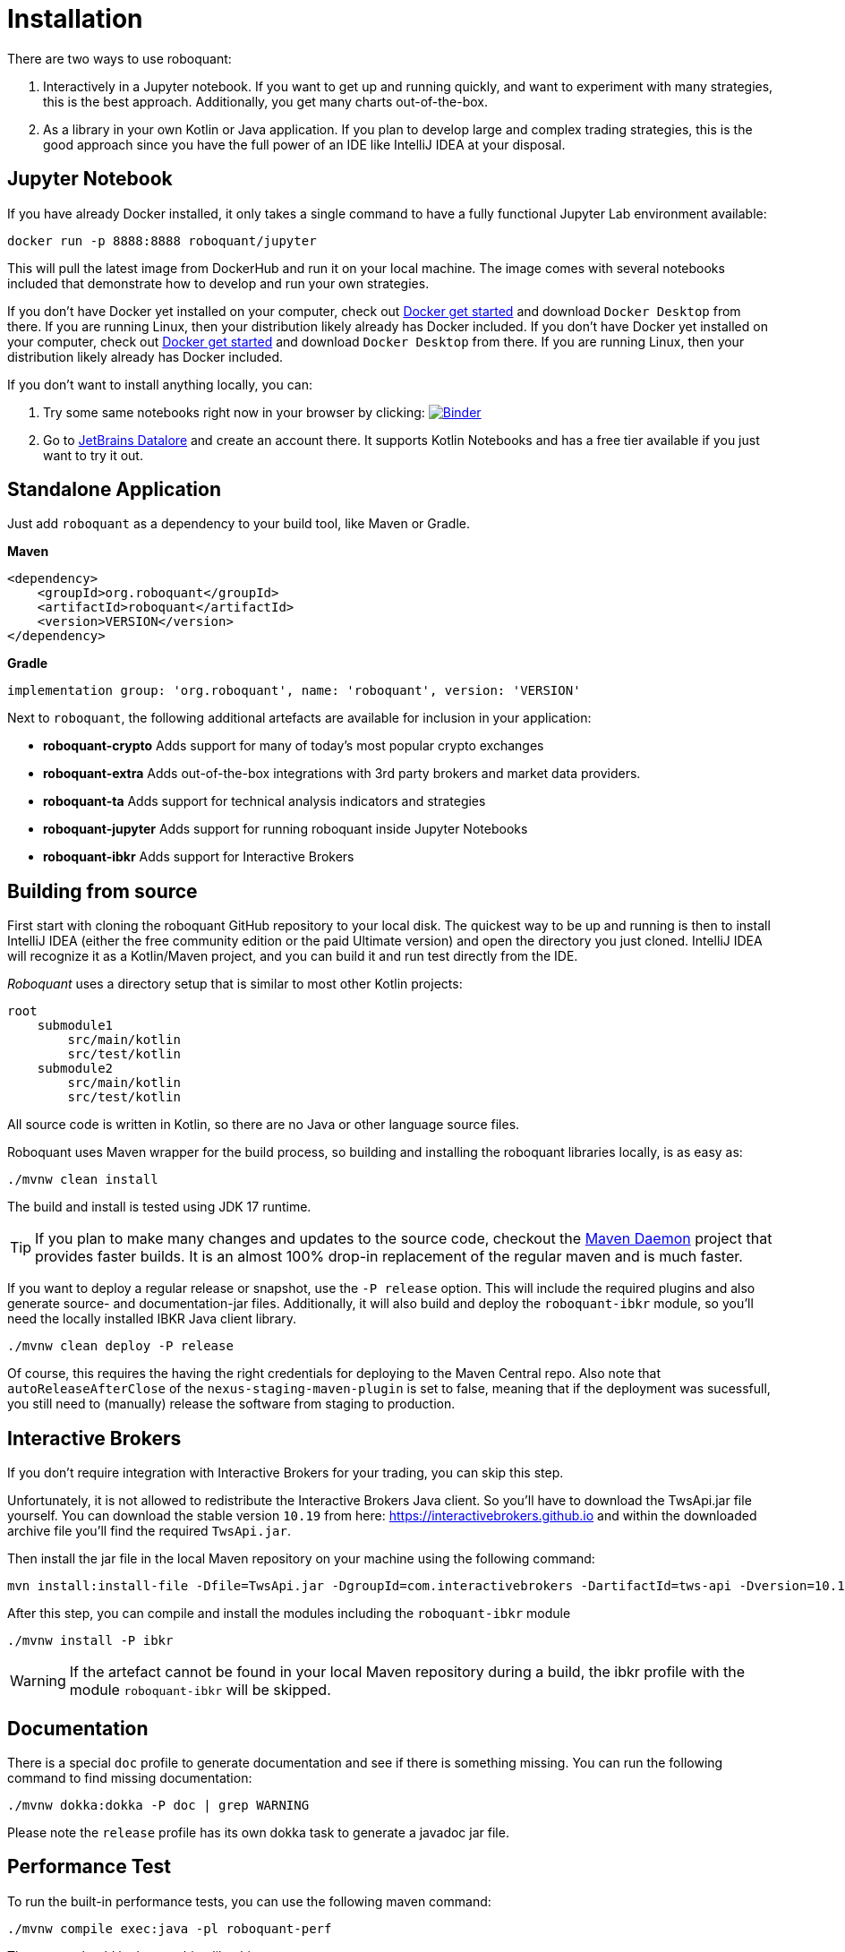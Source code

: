 = Installation
:icons: font

There are two ways to use roboquant:

. Interactively in a Jupyter notebook. If you want to get up and running quickly, and want to experiment with many strategies, this is the best approach. Additionally, you get many charts out-of-the-box.

. As a library in your own Kotlin or Java application. If you plan to develop large and complex trading strategies, this is the good approach since you have the full power of an IDE like IntelliJ IDEA at your disposal.

== Jupyter Notebook
If you have already Docker installed, it only takes a single command to have a fully functional Jupyter Lab environment available:

[source,shell]
----
docker run -p 8888:8888 roboquant/jupyter
----

This will pull the latest image from DockerHub and run it on your local machine. The image comes with several notebooks included that demonstrate how to develop and run your own strategies.

If you don't have Docker yet installed on your computer, check out https://www.docker.com/get-started[Docker get started] and download `Docker Desktop` from there. If you are running Linux, then your distribution likely already has Docker included.
If you don't have Docker yet installed on your computer, check out https://www.docker.com/get-started[Docker get started] and download `Docker Desktop` from there. If you are running Linux, then your distribution likely already has Docker included.

If you don't want to install anything locally, you can:

. Try some same notebooks right now in your browser by clicking: image:https://mybinder.org/badge_logo.svg[Binder,link=https://mybinder.org/v2/gh/neurallayer/roboquant-notebook/main?urlpath=lab/tree/tutorials]

. Go to https://datalore.jetbrains.com/[JetBrains Datalore] and create an account there. It supports Kotlin Notebooks and has a free tier available if you just want to try it out.


== Standalone Application
Just add `roboquant` as a dependency to your build tool, like Maven or Gradle.

*Maven*

[source,xml]
----
<dependency>
    <groupId>org.roboquant</groupId>
    <artifactId>roboquant</artifactId>
    <version>VERSION</version>
</dependency>
----

*Gradle*
// file:noinspection GrUnresolvedAccess
[source, groovy]
----
implementation group: 'org.roboquant', name: 'roboquant', version: 'VERSION'
----

Next to `roboquant`, the following additional artefacts are available for inclusion in your application:

* *roboquant-crypto* Adds support for many of today's most popular crypto exchanges
* *roboquant-extra* Adds out-of-the-box integrations with 3rd party brokers and market data providers.
* *roboquant-ta* Adds support for technical analysis indicators and strategies
* *roboquant-jupyter* Adds support for running roboquant inside Jupyter Notebooks
* *roboquant-ibkr* Adds support for Interactive Brokers

== Building from source
First start with cloning the roboquant GitHub repository to your local disk. The quickest way to be up and running is then to install IntelliJ IDEA (either the free community edition or the paid Ultimate version) and open the directory you just cloned. IntelliJ IDEA will recognize it as a Kotlin/Maven project, and you can build it and run test directly from the IDE.

_Roboquant_ uses a directory setup that is similar to most other Kotlin projects:

[]
----
root
    submodule1
        src/main/kotlin
        src/test/kotlin
    submodule2
        src/main/kotlin
        src/test/kotlin
----

All source code is written in Kotlin, so there are no Java or other language source files.

Roboquant uses Maven wrapper for the build process, so building and installing the roboquant libraries locally, is as easy as:

[source,shell]
----
./mvnw clean install
----

The build and install is tested using JDK 17 runtime.

TIP: If you plan to make many changes and updates to the source code, checkout the https://github.com/apache/maven-mvnd[Maven Daemon] project that provides faster builds. It is an almost 100% drop-in replacement of the regular maven and is much faster.

If you want to deploy a regular release or snapshot, use the `-P release` option. This will include the required plugins and also generate source- and documentation-jar files. Additionally, it will also build and deploy the `roboquant-ibkr` module, so you'll need the locally installed IBKR Java client library.

[source,shell]
----
./mvnw clean deploy -P release
----

Of course, this requires the having the right credentials for deploying to the Maven Central repo. Also note that `autoReleaseAfterClose` of the `nexus-staging-maven-plugin` is set to false, meaning that if the deployment was sucessfull, you still need to (manually) release the software from staging to production.

== Interactive Brokers
If you don't require integration with Interactive Brokers for your trading, you can skip this step.

Unfortunately, it is not allowed to redistribute the Interactive Brokers Java client. So you'll have to download the TwsApi.jar file yourself. You can download the stable version `10.19` from here: https://interactivebrokers.github.io and within the downloaded archive file you'll find the required `TwsApi.jar`.


Then install the jar file in the local Maven repository on your machine using the following command:

[source, shell]
----
mvn install:install-file -Dfile=TwsApi.jar -DgroupId=com.interactivebrokers -DartifactId=tws-api -Dversion=10.19 -Dpackaging=jar
----

After this step, you can compile and install the modules including the `roboquant-ibkr` module

[source, shell]
----
./mvnw install -P ibkr
----

WARNING: If the artefact cannot be found in your local Maven repository during a build, the ibkr profile with the module `roboquant-ibkr` will be skipped.


== Documentation
There is a special `doc` profile to generate documentation and see if there is something missing. You can run the following command to find missing documentation:

[source, shell]
----
./mvnw dokka:dokka -P doc | grep WARNING
----

Please note the `release` profile has its own dokka task to generate a javadoc jar file.

== Performance Test
To run the built-in performance tests, you can use the following maven command:

[source, shell]
----
./mvnw compile exec:java -pl roboquant-perf
----

The output should look something like this:
----
             _______
            | $   $ |             roboquant
            |   o   |             version: 2.0.0
            |_[___]_|             build: 2023-09-17T09:09:45Z
        ___ ___|_|___ ___         os: Mac OS X 13.5
       ()___)       ()___)        home: /Users/john/.roboquant
      /  / |         | \  \       jvm: OpenJDK 64-Bit Server VM 19.0.2
     (___) |_________| (___)      kotlin: 1.9.10
      | |   __/___\__   | |       memory: 4096MB
      /_\  |_________|  /_\       cpu cores: 8
     // \\  |||   |||  // \\
     \\ //  |||   |||  \\ //
           ()__) ()__)
           ///     \\\
        __///_     _\\\__
       |______|   |______|

 CANDLES ASSETS EVENTS RUNS    FEED    FULL SEQUENTIAL PARALLEL TRADES CANDLES/S
 ━━━━━━━━━━━━━━━━━━━━━━━━━━━━━━━━━━━━━━━━━━━━━━━━━━━━━━━━━━━━━━━━━━━━━━━━━━━━━━━
     1M      10   1000  100     4ms    10ms     101ms      23ms     1K       43M
     5M      50   1000  100     1ms     7ms     136ms      18ms     5K      277M
    10M      50   2000  100     3ms    11ms     263ms      34ms    10K      294M
    50M     100   5000  100     5ms    55ms     987ms     130ms    50K      384M
   100M     200   5000  100     9ms   109ms    1593ms     245ms   100K      408M
   500M     500  10000  100    37ms   445ms    8994ms    1614ms   500K      309M
  1000M     500  20000  100    73ms   883ms   19120ms    3325ms  1000K      300M
----

NOTE: The main purpose is to test the performance and stability of the back-test engine itself, not any specific feed, strategy or metric. So the overhead of those components is kept to a minimum, while still running full back tests.


On a high-end server machine (c7g metal instance on AWS), you can expect even higher performance.
In a best case scenario, the engine can process over *1.2 billion candle-sticks per second*:
----
             _______
            | $   $ |             roboquant
            |   o   |             version: 2.0.0
            |_[___]_|             build: 2023-09-17T12:03:17Z
        ___ ___|_|___ ___         os: Linux 5.19.0-1025-aws
       ()___)       ()___)        home: /home/ubuntu/.roboquant
      /  / |         | \  \       jvm: Java HotSpot(TM) 64-Bit Server VM 20.0.2
     (___) |_________| (___)      kotlin: 1.9.10
      | |   __/___\__   | |       memory: 30208MB
      /_\  |_________|  /_\       cpu cores: 64
     // \\  |||   |||  // \\
     \\ //  |||   |||  \\ //
           ()__) ()__)
           ///     \\\
        __///_     _\\\__
       |______|   |______|

 CANDLES ASSETS EVENTS RUNS    FEED    FULL SEQUENTIAL PARALLEL TRADES CANDLES/S
 ━━━━━━━━━━━━━━━━━━━━━━━━━━━━━━━━━━━━━━━━━━━━━━━━━━━━━━━━━━━━━━━━━━━━━━━━━━━━━━━
     1M      10   1000  100     5ms    22ms     140ms      10ms     1K      100M
     5M      50   1000  100     2ms    13ms     276ms      12ms     5K      416M
    10M      50   2000  100     5ms    25ms     565ms      15ms    10K      666M
    50M     100   5000  100     6ms   106ms    2369ms      47ms    50K     1063M
   100M     200   5000  100    11ms   191ms    3988ms      83ms   100K     1204M
   500M     500  10000  100    53ms   755ms   21449ms     458ms   500K     1091M
  1000M     500  20000  100   130ms  1686ms   42971ms     958ms  1000K     1043M
----
